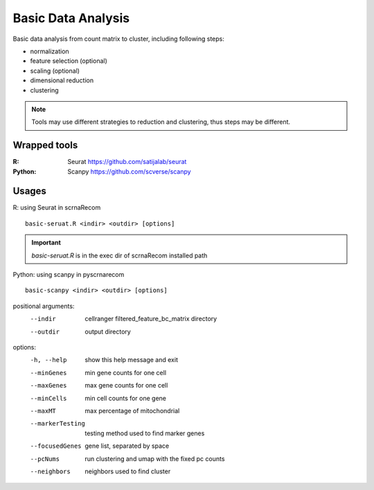 Basic Data Analysis
-----------------------------------

Basic data analysis from count matrix to cluster, including following steps:

- normalization
- feature selection (optional)
- scaling (optional)
- dimensional reduction
- clustering

.. note:: Tools may use different strategies to reduction and clustering, thus steps may be different.

Wrapped tools
^^^^^^^^^^^^^^^^^^^^^^^^^^^^^^

:R: Seurat https://github.com/satijalab/seurat
:Python: Scanpy https://github.com/scverse/scanpy


Usages
^^^^^^^^^^^^^^^^^^^^^^^^^^^^^^


R: using Seurat in scrnaRecom

.. parsed-literal::
   basic-seruat.R <indir> <outdir> [options]

.. important:: `basic-seruat.R` is in the exec dir of scrnaRecom installed path

Python: using scanpy in pyscrnarecom

.. parsed-literal::
   basic-scanpy <indir> <outdir> [options]

positional arguments:
  --indir                 cellranger filtered_feature_bc_matrix directory
  --outdir                output directory

options:
  -h, --help            show this help message and exit
  --minGenes            min gene counts for one cell
  --maxGenes            max gene counts for one cell
  --minCells            min cell counts for one gene
  --maxMT               max percentage of mitochondrial
  --markerTesting
                        testing method used to find marker genes
  --focusedGenes
                        gene list, separated by space
  --pcNums              run clustering and umap with the fixed pc counts
  --neighbors           neighbors used to find cluster
